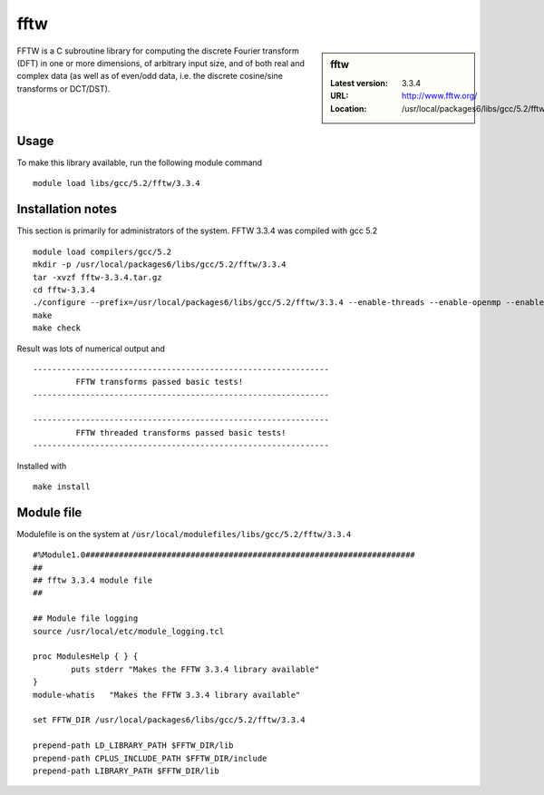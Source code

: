 .. _fftw:

fftw
====

.. sidebar:: fftw

   :Latest version: 3.3.4
   :URL: http://www.fftw.org/
   :Location: /usr/local/packages6/libs/gcc/5.2/fftw/3.3.4

FFTW is a C subroutine library for computing the discrete Fourier transform (DFT) in one or more dimensions, of arbitrary input size, and of both real and complex data (as well as of even/odd data, i.e. the discrete cosine/sine transforms or DCT/DST).

Usage
-----
To make this library available, run the following module command ::

        module load libs/gcc/5.2/fftw/3.3.4

Installation notes
------------------
This section is primarily for administrators of the system. FFTW 3.3.4 was compiled with gcc 5.2 ::

    module load compilers/gcc/5.2
    mkdir -p /usr/local/packages6/libs/gcc/5.2/fftw/3.3.4
    tar -xvzf fftw-3.3.4.tar.gz
    cd fftw-3.3.4
    ./configure --prefix=/usr/local/packages6/libs/gcc/5.2/fftw/3.3.4 --enable-threads --enable-openmp --enable-shared
    make
    make check

Result was lots of numerical output and ::

  --------------------------------------------------------------
           FFTW transforms passed basic tests!
  --------------------------------------------------------------

  --------------------------------------------------------------
           FFTW threaded transforms passed basic tests!
  --------------------------------------------------------------

Installed with ::

    make install

Module file
------------
Modulefile is on the system at ``/usr/local/modulefiles/libs/gcc/5.2/fftw/3.3.4`` ::

  #%Module1.0#####################################################################
  ##
  ## fftw 3.3.4 module file
  ##

  ## Module file logging
  source /usr/local/etc/module_logging.tcl

  proc ModulesHelp { } {
          puts stderr "Makes the FFTW 3.3.4 library available"
  }
  module-whatis   "Makes the FFTW 3.3.4 library available"

  set FFTW_DIR /usr/local/packages6/libs/gcc/5.2/fftw/3.3.4

  prepend-path LD_LIBRARY_PATH $FFTW_DIR/lib
  prepend-path CPLUS_INCLUDE_PATH $FFTW_DIR/include
  prepend-path LIBRARY_PATH $FFTW_DIR/lib
